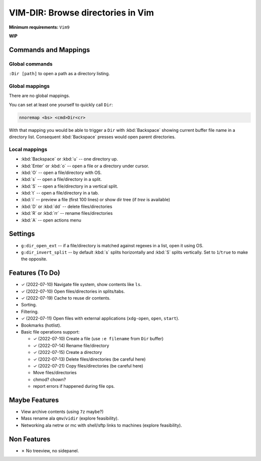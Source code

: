 ################################################################################
                       VIM-DIR: Browse directories in Vim
################################################################################

:Minimum requirements: ``Vim9``

**WIP**

.. image:: https://user-images.githubusercontent.com/234774/178149719-1a77e114-728b-42e9-9530-701f1a701380.gif



Commands and Mappings
=====================

Global commands
---------------

``:Dir [path]`` to open a path as a directory listing.


Global mappings
---------------

There are no global mappings.

You can set at least one yourself to quickly call ``Dir``:

.. code::

  nnoremap <bs> <cmd>Dir<cr>

With that mapping you would be able to trigger a ``Dir`` with :kbd:`Backspace`
showing current buffer file name in a directory list. Consequent
:kbd:`Backspace` presses would open parent directories.


Local mappings
--------------

- :kbd:`Backspace` or :kbd:`u` -- one directory up.
- :kbd:`Enter` or :kbd:`o` -- open a file or a directory under cursor.
- :kbd:`O` -- open a file/directory with OS.
- :kbd:`s` -- open a file/directory in a split.
- :kbd:`S` -- open a file/directory in a vertical split.
- :kbd:`t` -- open a file/directory in a tab.
- :kbd:`i` -- preview a file (first 100 lines) or show dir tree (if `tree` is
  available)
- :kbd:`D` or :kbd:`dd` -- delete files/directories
- :kbd:`R` or :kbd:`rr` -- rename files/directories
- :kbd:`A` -- open actions menu


Settings
========

- ``g:dir_open_ext`` -- if a file/directory is matched against regexes in a
  list, open it using OS.
- ``g:dir_invert_split`` -- by default :kbd:`s` splits horizontally and :kbd:`S`
  splits vertically. Set to ``1``/``true`` to make the opposite.


Features (To Do)
================

- ✓ (2022-07-10) Navigate file system, show contents like ``ls``.

- ✓ (2022-07-10) Open files/directories in splits/tabs.

- ✓ (2022-07-19) Cache to reuse dir contents.

- Sorting.

- Filtering.

- ✓ (2022-07-11) Open files with external applications (``xdg-open``, ``open``, ``start``).

- Bookmarks (hotlist).

- Basic file operations support:

  - ✓ (2022-07-10) Create a file (use ``:e filename`` from ``Dir`` buffer)
  - ✓ (2022-07-14) Rename file/directory
  - ✓ (2022-07-15) Create a directory
  - ✓ (2022-07-13) Delete files/directories (be careful here)
  - ✓ (2022-07-21) Copy files/directories (be careful here)
  - Move files/directories
  - chmod? chown?
  - report errors if happened during file ops.


Maybe Features
==============

- View archive contents (using ``7z`` maybe?)

- Mass rename ala ``qmv``/``vidir`` (explore feasibility).

- Networking ala netrw or mc with shell/sftp links to machines (explore
  feasibility).



Non Features
============

- ✗ No treeview, no sidepanel.

